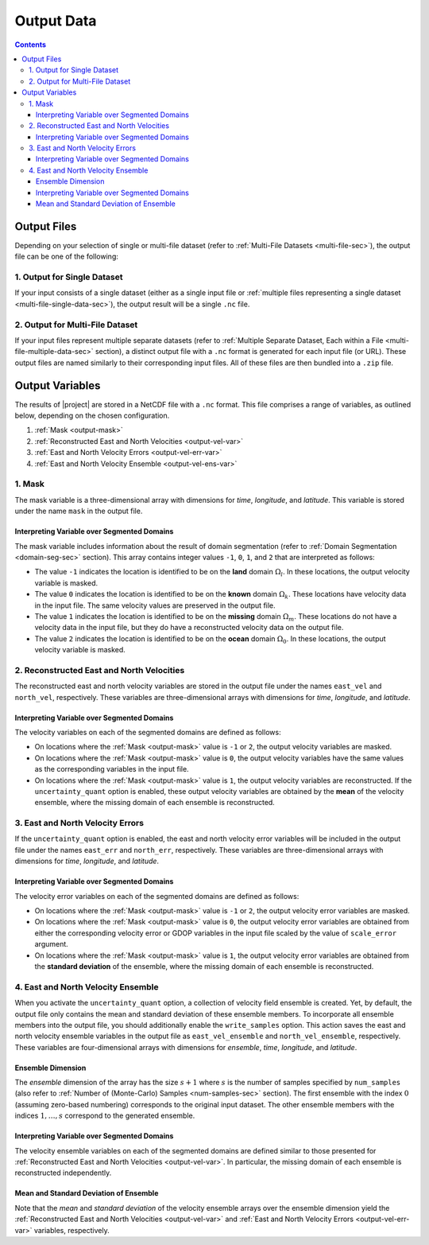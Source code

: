.. _output-data:

Output Data
***********

.. contents::
   :depth: 3

Output Files
============

Depending on your selection of single or multi-file dataset (refer to :ref:`Multi-File Datasets <multi-file-sec>`), the output file can be one of the following:

.. _output-single-data-sec:

1. Output for Single Dataset
----------------------------

If your input consists of a single dataset (either as a single input file or :ref:`multiple files representing a single dataset <multi-file-single-data-sec>`), the output result will be a single ``.nc`` file.

.. _output-multiple-data-sec:

2. Output for Multi-File Dataset
--------------------------------

If your input files represent multiple separate datasets (refer to :ref:`Multiple Separate Dataset, Each within a File <multi-file-multiple-data-sec>` section), a distinct output file with a ``.nc`` format is generated for each input file (or URL). These output files are named similarly to their corresponding input files. All of these files are then bundled into a ``.zip`` file.



.. _output-var:

Output Variables
================

The results of |project| are stored in a NetCDF file with a ``.nc`` format.  This file comprises a range of variables, as outlined below, depending on the chosen configuration.

1. :ref:`Mask <output-mask>`
2. :ref:`Reconstructed East and North Velocities <output-vel-var>`
3. :ref:`East and North Velocity Errors <output-vel-err-var>`
4. :ref:`East and North Velocity Ensemble <output-vel-ens-var>`

.. _output-mask:

1. Mask
-------

The mask variable is a three-dimensional array with dimensions for *time*, *longitude*, and *latitude*. This variable is stored under the name ``mask`` in the output file.

Interpreting Variable over Segmented Domains
~~~~~~~~~~~~~~~~~~~~~~~~~~~~~~~~~~~~~~~~~~~~

The mask variable includes information about the result of domain segmentation (refer to :ref:`Domain Segmentation <domain-seg-sec>` section). This array contains integer values ``-1``, ``0``, ``1``, and ``2`` that are interpreted as follows:

* The value ``-1`` indicates the location is identified to be on the **land** domain :math:`\Omega_l`. In these locations, the output velocity variable is masked.
* The value ``0`` indicates the location is identified to be on the **known** domain :math:`\Omega_k`. These locations have velocity data in the input file. The same velocity values are preserved in the output file.
* The value ``1`` indicates the location is identified to be on the **missing** domain :math:`\Omega_m`. These locations do not have a velocity data in the input file, but they do have a reconstructed velocity data on the output file.
* The value ``2`` indicates the location is identified to be on the **ocean** domain :math:`\Omega_0`. In these locations, the output velocity variable is masked.

.. _output-vel-var:

2. Reconstructed East and North Velocities
------------------------------------------

The reconstructed east and north velocity variables are stored in the output file under the names ``east_vel`` and ``north_vel``, respectively. These variables are three-dimensional arrays with dimensions for *time*, *longitude*, and *latitude*.

Interpreting Variable over Segmented Domains
~~~~~~~~~~~~~~~~~~~~~~~~~~~~~~~~~~~~~~~~~~~~

The velocity variables on each of the segmented domains are defined as follows:

* On locations where the :ref:`Mask <output-mask>` value is ``-1`` or ``2``, the output velocity variables are masked.
* On locations where the :ref:`Mask <output-mask>` value is ``0``, the output velocity variables have the same values as the corresponding variables in the input file.
* On locations where the :ref:`Mask <output-mask>` value is ``1``, the output velocity variables are reconstructed. If the ``uncertainty_quant`` option is enabled, these output velocity variables are obtained by the **mean** of the velocity ensemble, where the missing domain of each ensemble is reconstructed.

.. _output-vel-err-var:

3. East and North Velocity Errors
---------------------------------

If the ``uncertainty_quant`` option is enabled, the east and north velocity error variables will be included in the output file under the names ``east_err`` and ``north_err``, respectively. These variables are three-dimensional arrays with dimensions for *time*, *longitude*, and *latitude*.

Interpreting Variable over Segmented Domains
~~~~~~~~~~~~~~~~~~~~~~~~~~~~~~~~~~~~~~~~~~~~

The velocity error variables on each of the segmented domains are defined as follows:

* On locations where the :ref:`Mask <output-mask>` value is ``-1`` or ``2``, the output velocity error variables are masked.
* On locations where the :ref:`Mask <output-mask>` value is ``0``, the output velocity error variables are obtained from either the corresponding velocity error or GDOP variables in the input file scaled by the value of ``scale_error`` argument.
* On locations where the :ref:`Mask <output-mask>` value is ``1``, the output velocity error variables are obtained from the **standard deviation** of the ensemble, where the missing domain of each ensemble is reconstructed.

.. _output-vel-ens-var:

4. East and North Velocity Ensemble
-----------------------------------

When you activate the ``uncertainty_quant`` option, a collection of velocity field ensemble is created. Yet, by default, the output file only contains the mean and standard deviation of these ensemble members. To incorporate all ensemble members into the output file, you should additionally enable the ``write_samples`` option. This action saves the east and north velocity ensemble variables in the output file as ``east_vel_ensemble`` and ``north_vel_ensemble``, respectively. These variables are four-dimensional arrays with dimensions for *ensemble*, *time*, *longitude*, and *latitude*. 

Ensemble Dimension
~~~~~~~~~~~~~~~~~~

The *ensemble* dimension of the array has the size :math:`s+1` where :math:`s` is the number of samples specified by ``num_samples`` (also refer to :ref:`Number of (Monte-Carlo) Samples <num-samples-sec>` section). The first ensemble with the index :math:`0` (assuming zero-based numbering) corresponds to the original input dataset. The other ensemble members with the indices :math:`1, \dots, s` correspond to the generated ensemble.

Interpreting Variable over Segmented Domains
~~~~~~~~~~~~~~~~~~~~~~~~~~~~~~~~~~~~~~~~~~~~

The velocity ensemble variables on each of the segmented domains are defined similar to those presented for :ref:`Reconstructed East and North Velocities <output-vel-var>`. In particular, the missing domain of each ensemble is reconstructed independently.

Mean and Standard Deviation of Ensemble
~~~~~~~~~~~~~~~~~~~~~~~~~~~~~~~~~~~~~~~

Note that the *mean* and *standard deviation* of the velocity ensemble arrays over the ensemble dimension yield the :ref:`Reconstructed East and North Velocities <output-vel-var>` and :ref:`East and North Velocity Errors <output-vel-err-var>` variables, respectively.
